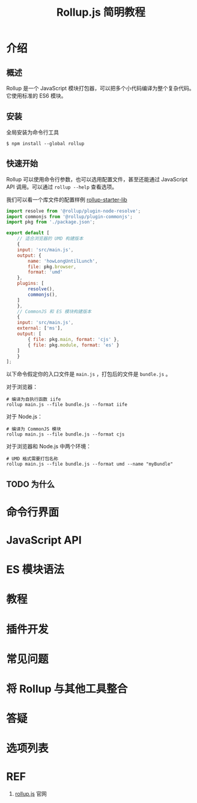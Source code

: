 #+TITLE: Rollup.js 简明教程

* 介绍

** 概述

Rollup 是一个 JavaScript 模块打包器，可以把多个小代码编译为整个复杂代码。它使用标准的 ES6 模块。

** 安装

全局安装为命令行工具

#+BEGIN_SRC shell
  $ npm install --global rollup
#+END_SRC

** 快速开始

Rollup 可以使用命令行参数，也可以选用配置文件，甚至还能通过 JavaScript API 调用。可以通过 ~rollup --help~ 查看选项。

我们可以看一个库文件的配置样例 [[https://github.com/rollup/rollup-starter-lib/blob/master/rollup.config.js][rollup-starter-lib]] 

#+BEGIN_SRC javascript
  import resolve from '@rollup/plugin-node-resolve';
  import commonjs from '@rollup/plugin-commonjs';
  import pkg from './package.json';

  export default [
      // 适合浏览器的 UMD 构建版本
      {
	  input: 'src/main.js',
	  output: {
	      name: 'howLongUntilLunch',
	      file: pkg.browser,
	      format: 'umd'
	  },
	  plugins: [
	      resolve(),
	      commonjs(),
	  ]
      },
      // CommonJS 和 ES 模块构建版本
      {
	  input: 'src/main.js',
	  external: ['ms'],
	  output: [
	      { file: pkg.main, format: 'cjs' },
	      { file: pkg.module, format: 'es' }
	  ]
      }
  ];
#+END_SRC

以下命令假定你的入口文件是 ~main.js~ ，打包后的文件是 ~bundle.js~ 。

对于浏览器：

#+BEGIN_SRC shell
  # 编译为自执行函数 iife
  rollup main.js --file bundle.js --format iife
#+END_SRC

对于 Node.js：

#+BEGIN_SRC shell
  # 编译为 CommonJS 模块
  rollup main.js --file bundle.js --format cjs
#+END_SRC

对于浏览器和 Node.js 中两个环境：

#+BEGIN_SRC shell
  # UMD 格式需要打包名称
  rollup main.js --file bundle.js --format umd --name "myBundle"
#+END_SRC

** TODO 为什么

* 命令行界面

* JavaScript API

* ES 模块语法

* 教程

* 插件开发

* 常见问题

* 将 Rollup 与其他工具整合

* 答疑

* 选项列表

* REF

1. [[https://rollupjs.org/guide/en/][rollup.js]] 官网
